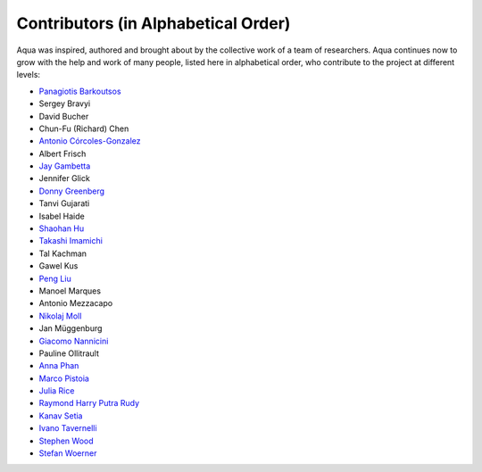 ------------------------------------
Contributors (in Alphabetical Order)
------------------------------------

Aqua was inspired, authored and brought about by the collective
work of a team of researchers.
Aqua continues now to grow with the help and work of many
people, listed here in alphabetical order, who contribute to the project at different
levels:

- `Panagiotis Barkoutsos <https://researcher.watson.ibm.com/researcher/view.php?person=zurich-BPA>`__
- Sergey Bravyi
- David Bucher
- Chun-Fu (Richard) Chen
- `Antonio Córcoles-Gonzalez <https://researcher.watson.ibm.com/researcher/view.php?person=us-adcorcol>`__
- Albert Frisch
- `Jay Gambetta <https://researcher.watson.ibm.com/researcher/view.php?person=us-jay.gambetta>`__
- Jennifer Glick
- `Donny Greenberg <https://researcher.watson.ibm.com/researcher/view.php?person=ibm-donny>`__
- Tanvi Gujarati
- Isabel Haide
- `Shaohan Hu <https://researcher.watson.ibm.com/researcher/view.php?person=ibm-Shaohan.Hu>`__
- `Takashi Imamichi <https://researcher.watson.ibm.com/researcher/view.php?person=jp-IMAMICHI>`__
- Tal Kachman
- Gawel Kus
- `Peng Liu <https://researcher.watson.ibm.com/researcher/view.php?person=us-liup>`__
- Manoel Marques
- Antonio Mezzacapo
- `Nikolaj Moll <https://researcher.watson.ibm.com/researcher/view.php?person=zurich-NIM>`__
- Jan Müggenburg
- `Giacomo Nannicini <https://researcher.watson.ibm.com/researcher/view.php?person=us-nannicini>`__
- Pauline Ollitrault
- `Anna Phan <https://researcher.watson.ibm.com/researcher/view.php?person=au1-anna.phan>`__
- `Marco Pistoia <https://researcher.watson.ibm.com/researcher/view.php?person=us-pistoia>`__
- `Julia Rice <https://researcher.watson.ibm.com/researcher/view.php?person=us-jrice>`__
- `Raymond Harry Putra Rudy <https://researcher.watson.ibm.com/researcher/view.php?person=jp-RUDYHAR>`__
- `Kanav Setia <https://physics.dartmouth.edu/people/kanav-setia>`__
- `Ivano Tavernelli <https://researcher.watson.ibm.com/researcher/view.php?person=zurich-ITA>`__
- `Stephen Wood <https://researcher.watson.ibm.com/researcher/view.php?person=us-woodsp>`__
- `Stefan Woerner <https://researcher.watson.ibm.com/researcher/view.php?person=zurich-wor>`__
